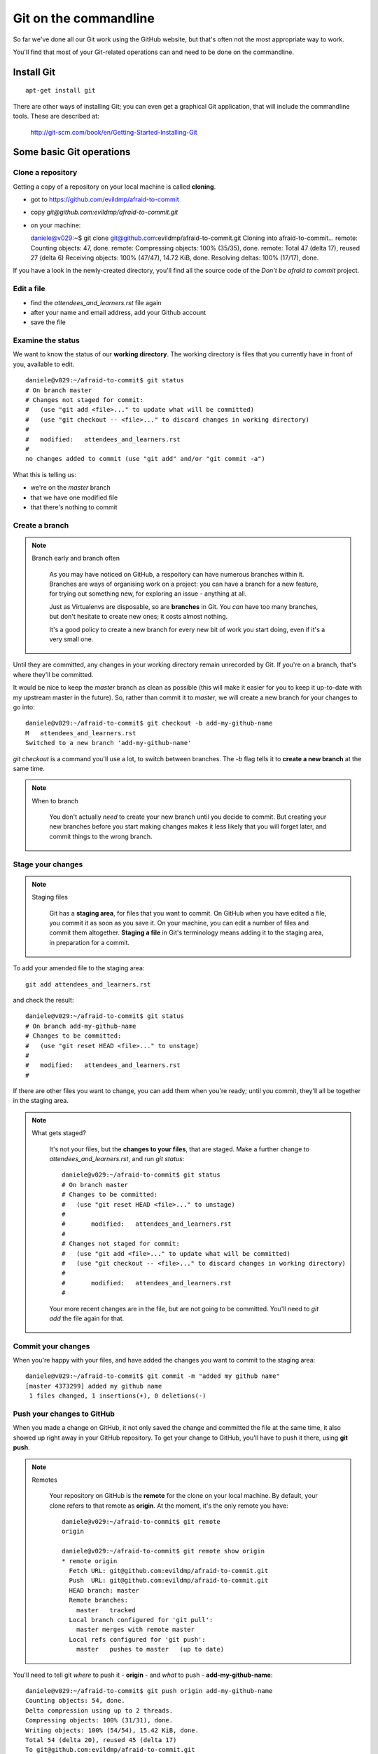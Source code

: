 ######################
Git on the commandline
######################

So far we've done all our Git work using the GitHub website, but that's often not the most appropriate way to work. 

You'll find that most of your Git-related operations can and need to be done on the commandline.

Install Git
===========

::

    apt-get install git

There are other ways of installing Git; you can even get a graphical Git application, that will include the commandline tools. These are described at:

    http://git-scm.com/book/en/Getting-Started-Installing-Git

Some basic Git operations
=========================

Clone a repository
------------------

Getting a copy of a repository on your local machine is called **cloning**.

*   got to https://github.com/evildmp/afraid-to-commit
*   copy `git@github.com:evildmp/afraid-to-commit.git`
*   on your machine::

    daniele@v029:~$ git clone git@github.com:evildmp/afraid-to-commit.git
    Cloning into afraid-to-commit...
    remote: Counting objects: 47, done.
    remote: Compressing objects: 100% (35/35), done.
    remote: Total 47 (delta 17), reused 27 (delta 6)
    Receiving objects: 100% (47/47), 14.72 KiB, done.
    Resolving deltas: 100% (17/17), done.

If you have a look in the newly-created directory, you'll find all the source
code of the *Don't be afraid to commit* project.

Edit a file
-----------

*   find the `attendees_and_learners.rst` file again
*   after your name and email address, add your Github account
*   save the file

Examine the status
------------------

We want to know the status of our **working directory**. The working directory is files that you currently have in front of you, available to edit.

::

    daniele@v029:~/afraid-to-commit$ git status
    # On branch master
    # Changes not staged for commit:
    #   (use "git add <file>..." to update what will be committed)
    #   (use "git checkout -- <file>..." to discard changes in working directory)
    #
    #	modified:   attendees_and_learners.rst
    #
    no changes added to commit (use "git add" and/or "git commit -a")

What this is telling us:

*   we're on the *master* branch
*   that we have one modified file
*   that there's nothing to commit

Create a branch
---------------

.. note::
   Branch early and branch often

    As you may have noticed on GitHub, a respoitory can have numerous branches
    within it. Branches are ways of organising work on a project: you can have
    a branch for a new feature, for trying out something new, for exploring an
    issue - anything at all.
    
    Just as Virtualenvs are disposable, so are **branches** in Git. You *can*
    have too many branches, but don't hesitate to create new ones; it costs
    almost nothing.
    
    It's a good policy to create a new branch for every new bit of work you
    start doing, even if it's a very small one.
    
Until they are committed, any changes in your working directory remain unrecorded by Git. If you're on a branch, that's where they'll be committed. 

It would be nice to keep the *master* branch as clean as possible (this will make it easier for you to keep it up-to-date with my upstream master in the future). So, rather than commit it to *master*, we will create a new branch for your changes to go into::

    daniele@v029:~/afraid-to-commit$ git checkout -b add-my-github-name
    M	attendees_and_learners.rst
    Switched to a new branch 'add-my-github-name'
    
`git checkout` is a command you'll use a lot, to switch between branches. The `-b` flag tells it to **create a new branch** at the same time.

.. note::
   When to branch
   
    You don't actually *need* to create your new branch until you decide to
    commit. But creating your new branches before you start making changes
    makes it less likely that you will forget later, and commit things to the
    wrong branch.

Stage your changes
------------------

.. note::
   Staging files

    Git has a **staging area**, for files that you want to commit. On GitHub
    when you have edited a file, you commit it as soon as you save it. On your
    machine, you can edit a number of files and commit them altogether.
    **Staging a file** in Git's terminology means adding it to the staging
    area, in preparation for a commit.
    
To add your amended file to the staging area::

    git add attendees_and_learners.rst
    
and check the result::

    daniele@v029:~/afraid-to-commit$ git status
    # On branch add-my-github-name
    # Changes to be committed:
    #   (use "git reset HEAD <file>..." to unstage)
    #
    #	modified:   attendees_and_learners.rst
    #

If there are other files you want to change, you can add them when you're
ready; until you commit, they'll all be together in the staging area.

.. note::
   What gets staged?
   
    It's not your files, but the **changes to your files**, that are staged.
    Make a further change to `attendees_and_learners.rst`, and run `git
    status`::
    
        daniele@v029:~/afraid-to-commit$ git status
        # On branch master
        # Changes to be committed:
        #   (use "git reset HEAD <file>..." to unstage)
        #
        #	modified:   attendees_and_learners.rst
        #
        # Changes not staged for commit:
        #   (use "git add <file>..." to update what will be committed)
        #   (use "git checkout -- <file>..." to discard changes in working directory)
        #
        #	modified:   attendees_and_learners.rst
        #

    Your more recent changes are in the file, but are not going to be
    committed. You'll need to `git add` the file again for that.
    
Commit your changes
-------------------

When you're happy with your files, and have added the changes you want to
commit to the staging area::

    daniele@v029:~/afraid-to-commit$ git commit -m "added my github name" 
    [master 4373299] added my github name
     1 files changed, 1 insertions(+), 0 deletions(-)

Push your changes to GitHub
---------------------------

When you made a change on GitHub, it not only saved the change and committed
the file at the same time, it also showed up right away in your GitHub
repository. To get your change to GitHub, you'll have to push it there, using
**git push**.

.. note::
   Remotes
    
    Your repository on GitHub is the **remote** for the clone on your local
    machine. By default, your clone refers to that remote as **origin**. At
    the moment, it's the only remote you have::
    
        daniele@v029:~/afraid-to-commit$ git remote
        origin
        
        daniele@v029:~/afraid-to-commit$ git remote show origin
        * remote origin
          Fetch URL: git@github.com:evildmp/afraid-to-commit.git
          Push  URL: git@github.com:evildmp/afraid-to-commit.git
          HEAD branch: master
          Remote branches:
            master   tracked
          Local branch configured for 'git pull':
            master merges with remote master
          Local refs configured for 'git push':
            master   pushes to master   (up to date)
            

You'll need to tell git *where* to push it - **origin** - and *what* to push -
**add-my-github-name**::

    daniele@v029:~/afraid-to-commit$ git push origin add-my-github-name 
    Counting objects: 54, done.
    Delta compression using up to 2 threads.
    Compressing objects: 100% (31/31), done.
    Writing objects: 100% (54/54), 15.42 KiB, done.
    Total 54 (delta 20), reused 45 (delta 17)
    To git@github.com:evildmp/afraid-to-commit.git
     * [new branch]      add-my-github-name -> add-my-github-name

